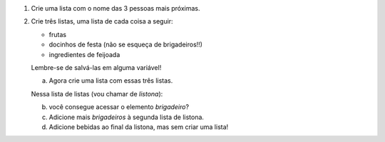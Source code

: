 #. Crie uma lista com o nome das 3 pessoas mais próximas.

#. Crie três listas, uma lista de cada coisa a seguir:

   * frutas
   * docinhos de festa (não se esqueça de brigadeiros!!)
   * ingredientes de feijoada

   Lembre-se de salvá-las em alguma variável!

   a. Agora crie uma lista com essas três listas.

   Nessa lista de listas (vou chamar de *listona*):

   b. você consegue acessar o elemento *brigadeiro*?

   c. Adicione mais *brigadeiros* à segunda lista de listona.

   d. Adicione bebidas ao final da listona, mas sem criar uma lista!